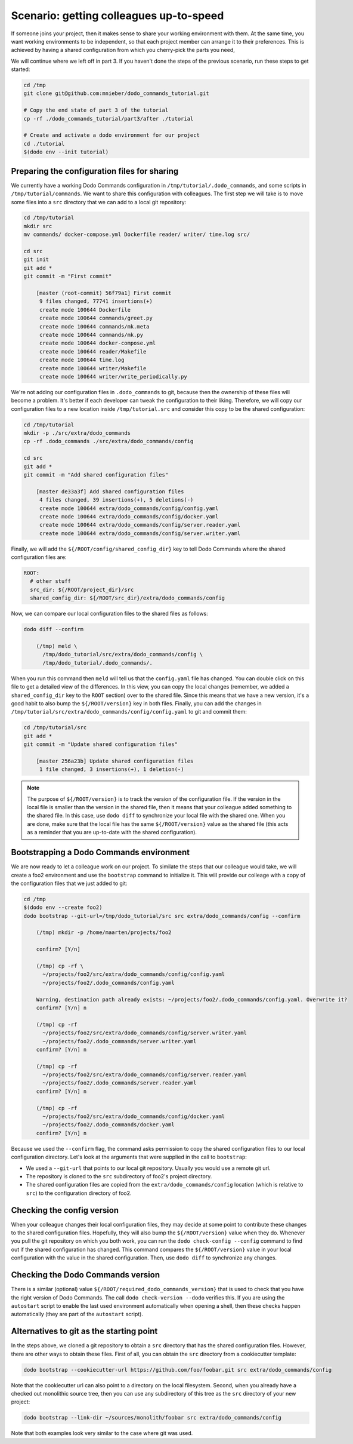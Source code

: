 .. _sharing_projects:

Scenario: getting colleagues up-to-speed
========================================

If someone joins your project, then it makes sense to share your working environment with them.
At the same time, you want working environments to be independent, so that each project member
can arrange it to their preferences. This is achieved by having a shared configuration from
which you cherry-pick the parts you need,

We will continue where we left off in part 3. If you haven't done the steps of the previous
scenario, run these steps to get started:

.. code-block:: bash

  cd /tmp
  git clone git@github.com:mnieber/dodo_commands_tutorial.git

  # Copy the end state of part 3 of the tutorial
  cp -rf ./dodo_commands_tutorial/part3/after ./tutorial

  # Create and activate a dodo environment for our project
  cd ./tutorial
  $(dodo env --init tutorial)


Preparing the configuration files for sharing
---------------------------------------------

We currently have a working Dodo Commands configuration in ``/tmp/tutorial/.dodo_commands``,
and some scripts in ``/tmp/tutorial/commands``. We want to share this configuration with
colleagues. The first step we will take is to move some files into a ``src`` directory that
we can add to a local git repository:

.. code-block:: bash

  cd /tmp/tutorial
  mkdir src
  mv commands/ docker-compose.yml Dockerfile reader/ writer/ time.log src/

  cd src
  git init
  git add *
  git commit -m "First commit"

      [master (root-commit) 56f79a1] First commit
       9 files changed, 77741 insertions(+)
       create mode 100644 Dockerfile
       create mode 100644 commands/greet.py
       create mode 100644 commands/mk.meta
       create mode 100644 commands/mk.py
       create mode 100644 docker-compose.yml
       create mode 100644 reader/Makefile
       create mode 100644 time.log
       create mode 100644 writer/Makefile
       create mode 100644 writer/write_periodically.py


We're not adding our configuration files in ``.dodo_commands`` to git, because then the
ownership of these files will become a problem. It's better if each developer can tweak the
configuration to their liking. Therefore, we will copy our configuration files to a new
location inside ``/tmp/tutorial.src`` and consider this copy to be the shared configuration:

.. code-block:: bash

  cd /tmp/tutorial
  mkdir -p ./src/extra/dodo_commands
  cp -rf .dodo_commands ./src/extra/dodo_commands/config

  cd src
  git add *
  git commit -m "Add shared configuration files"

      [master de33a3f] Add shared configuration files
       4 files changed, 39 insertions(+), 5 deletions(-)
       create mode 100644 extra/dodo_commands/config/config.yaml
       create mode 100644 extra/dodo_commands/config/docker.yaml
       create mode 100644 extra/dodo_commands/config/server.reader.yaml
       create mode 100644 extra/dodo_commands/config/server.writer.yaml

Finally, we will add the ``${/ROOT/config/shared_config_dir}`` key to tell Dodo Commands
where the shared configuration files are:

.. code-block:: yaml

  ROOT:
    # other stuff
    src_dir: ${/ROOT/project_dir}/src
    shared_config_dir: ${/ROOT/src_dir}/extra/dodo_commands/config

Now, we can compare our local configuration files to the shared files as follows:

.. code-block:: bash

  dodo diff --confirm

      (/tmp) meld \
        /tmp/dodo_tutorial/src/extra/dodo_commands/config \
        /tmp/dodo_tutorial/.dodo_commands/.

When you run this command then ``meld`` will tell us that the ``config.yaml`` file has
changed. You can double click on this file to get a detailed view of the differences.
In this view, you can copy the local changes (remember, we added a ``shared_config_dir``
key to the ``ROOT`` section) over to the shared file. Since this means that we have a
new version, it's a good habit to also bump the ``${/ROOT/version}`` key in both files.
Finally, you can add the changes in ``/tmp/tutorial/src/extra/dodo_commands/config/config.yaml``
to git and commit them:

.. code-block:: bash

  cd /tmp/tutorial/src
  git add *
  git commit -m "Update shared configuration files"

      [master 256a23b] Update shared configuration files
       1 file changed, 3 insertions(+), 1 deletion(-)

.. note::

  The purpose of ``${/ROOT/version}`` is to track the version of the configuration
  file. If the version in the local file is smaller than the version in the shared file, then
  it means that your colleague added something to the shared file. In this case, use
  ``dodo diff`` to synchronize your local file with the shared one. When you are done, make
  sure that the local file has the same ``${/ROOT/version}`` value as the shared file (this acts
  as a reminder that you are up-to-date with the shared configuration).


Bootstrapping a Dodo Commands environment
-----------------------------------------

We are now ready to let a colleague work on our project. To similate the steps that our
colleague would take, we will create a foo2 environment and use the ``bootstrap`` command to
initialize it. This will provide our colleage with a copy of the configuration files that we
just added to git:

.. code-block:: bash

  cd /tmp
  $(dodo env --create foo2)
  dodo bootstrap --git-url=/tmp/dodo_tutorial/src src extra/dodo_commands/config --confirm

      (/tmp) mkdir -p /home/maarten/projects/foo2

      confirm? [Y/n]

      (/tmp) cp -rf \
        ~/projects/foo2/src/extra/dodo_commands/config/config.yaml
        ~/projects/foo2/.dodo_commands/config.yaml

      Warning, destination path already exists: ~/projects/foo2/.dodo_commands/config.yaml. Overwrite it?
      confirm? [Y/n] n

      (/tmp) cp -rf
        ~/projects/foo2/src/extra/dodo_commands/config/server.writer.yaml
        ~/projects/foo2/.dodo_commands/server.writer.yaml
      confirm? [Y/n] n

      (/tmp) cp -rf
        ~/projects/foo2/src/extra/dodo_commands/config/server.reader.yaml
        ~/projects/foo2/.dodo_commands/server.reader.yaml
      confirm? [Y/n] n

      (/tmp) cp -rf
        ~/projects/foo2/src/extra/dodo_commands/config/docker.yaml
        ~/projects/foo2/.dodo_commands/docker.yaml
      confirm? [Y/n] n

Because we used the ``--confirm`` flag, the command asks permission to copy the shared
configuration files to our local configuration directory. Let's look at the arguments that
were supplied in the call to ``bootstrap``:

- We used a ``--git-url`` that points to our local git repository. Usually you would use
  a remote git url.
- The repository is cloned to the ``src`` subdirectory of foo2's project directory.
- The shared configuration files are copied from the ``extra/dodo_commands/config`` location
  (which is relative to ``src``) to the configuration directory of foo2.


Checking the config version
---------------------------

When your colleague changes their local configuration files, they may decide at some point to
contribute these changes to the shared configuration files. Hopefully, they
will also bump the ``${/ROOT/version}`` value when they do. Whenever you pull the git repository
on which you both work, you can run the ``dodo check-config --config`` command to find out if the
shared configuration has changed. This command compares the ``${/ROOT/version}`` value in your local
configuration with the value in the shared configuration. Then, use ``dodo diff`` to synchronize
any changes.


Checking the Dodo Commands version
----------------------------------

There is a similar (optional) value ``${/ROOT/required_dodo_commands_version}`` that is
used to check that you have the right version of Dodo Commands. The call ``dodo check-version --dodo``
verifies this. If you are using the ``autostart`` script to enable the last used environment
automatically when opening a shell, then these checks happen automatically (they are
part of the ``autostart`` script).


Alternatives to git as the starting point
-----------------------------------------

In the steps above, we cloned a git repository to obtain a ``src`` directory that has the shared
configuration files. However, there are other ways to obtain these files. First of all, you can
obtain the ``src`` directory from a cookiecutter template:

.. code-block:: bash

    dodo bootstrap --cookiecutter-url https://github.com/foo/foobar.git src extra/dodo_commands/config

Note that the cookiecutter url can also point to a directory on the local filesystem. Second, when you
already have a checked out monolithic source tree, then you can use any subdirectory of this tree as
the ``src`` directory of your new project:

.. code-block:: bash

    dodo bootstrap --link-dir ~/sources/monolith/foobar src extra/dodo_commands/config

Note that both examples look very similar to the case where git was used.
